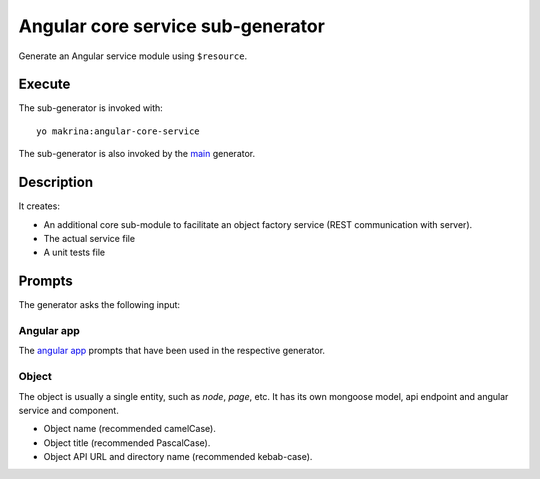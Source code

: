 Angular core service sub-generator
==================================

Generate an Angular service module using ``$resource``.

Execute
-------

The sub-generator is invoked with::

  yo makrina:angular-core-service

The sub-generator is also invoked by the main_ generator.

.. _main: main.html

Description
-----------

It creates:

- An additional core sub-module to facilitate an object factory service (REST communication with server).
- The actual service file
- A unit tests file

Prompts
-------

The generator asks the following input:

Angular app
^^^^^^^^^^^

The `angular app`_ prompts that have been used in the respective generator.

.. _angular app: angular-app.html

Object
^^^^^^

The object is usually a single entity, such as `node`, `page`, etc.
It has its own mongoose model, api endpoint and angular service and component.

- Object name (recommended camelCase).
- Object title (recommended PascalCase).
- Object API URL and directory name (recommended kebab-case).
